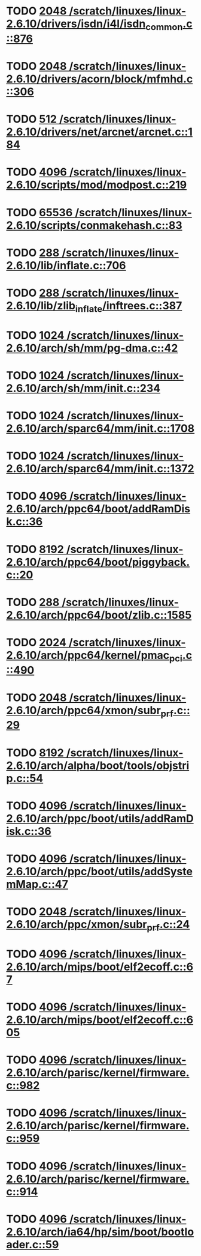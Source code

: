 * TODO [[view:/scratch/linuxes/linux-2.6.10/drivers/isdn/i4l/isdn_common.c::face=ovl-face1::linb=876::colb=22::cole=26][2048 /scratch/linuxes/linux-2.6.10/drivers/isdn/i4l/isdn_common.c::876]]
* TODO [[view:/scratch/linuxes/linux-2.6.10/drivers/acorn/block/mfmhd.c::face=ovl-face1::linb=306::colb=20::cole=24][2048 /scratch/linuxes/linux-2.6.10/drivers/acorn/block/mfmhd.c::306]]
* TODO [[view:/scratch/linuxes/linux-2.6.10/drivers/net/arcnet/arcnet.c::face=ovl-face1::linb=184::colb=20::cole=23][512 /scratch/linuxes/linux-2.6.10/drivers/net/arcnet/arcnet.c::184]]
* TODO [[view:/scratch/linuxes/linux-2.6.10/scripts/mod/modpost.c::face=ovl-face1::linb=219::colb=18::cole=22][4096 /scratch/linuxes/linux-2.6.10/scripts/mod/modpost.c::219]]
* TODO [[view:/scratch/linuxes/linux-2.6.10/scripts/conmakehash.c::face=ovl-face1::linb=83::colb=14::cole=19][65536 /scratch/linuxes/linux-2.6.10/scripts/conmakehash.c::83]]
* TODO [[view:/scratch/linuxes/linux-2.6.10/lib/inflate.c::face=ovl-face1::linb=706::colb=13::cole=16][288 /scratch/linuxes/linux-2.6.10/lib/inflate.c::706]]
* TODO [[view:/scratch/linuxes/linux-2.6.10/lib/zlib_inflate/inftrees.c::face=ovl-face1::linb=387::colb=13::cole=16][288 /scratch/linuxes/linux-2.6.10/lib/zlib_inflate/inftrees.c::387]]
* TODO [[view:/scratch/linuxes/linux-2.6.10/arch/sh/mm/pg-dma.c::face=ovl-face1::linb=42::colb=38::cole=42][1024 /scratch/linuxes/linux-2.6.10/arch/sh/mm/pg-dma.c::42]]
* TODO [[view:/scratch/linuxes/linux-2.6.10/arch/sh/mm/init.c::face=ovl-face1::linb=234::colb=38::cole=42][1024 /scratch/linuxes/linux-2.6.10/arch/sh/mm/init.c::234]]
* TODO [[view:/scratch/linuxes/linux-2.6.10/arch/sparc64/mm/init.c::face=ovl-face1::linb=1708::colb=28::cole=32][1024 /scratch/linuxes/linux-2.6.10/arch/sparc64/mm/init.c::1708]]
* TODO [[view:/scratch/linuxes/linux-2.6.10/arch/sparc64/mm/init.c::face=ovl-face1::linb=1372::colb=30::cole=34][1024 /scratch/linuxes/linux-2.6.10/arch/sparc64/mm/init.c::1372]]
* TODO [[view:/scratch/linuxes/linux-2.6.10/arch/ppc64/boot/addRamDisk.c::face=ovl-face1::linb=36::colb=12::cole=16][4096 /scratch/linuxes/linux-2.6.10/arch/ppc64/boot/addRamDisk.c::36]]
* TODO [[view:/scratch/linuxes/linux-2.6.10/arch/ppc64/boot/piggyback.c::face=ovl-face1::linb=20::colb=19::cole=23][8192 /scratch/linuxes/linux-2.6.10/arch/ppc64/boot/piggyback.c::20]]
* TODO [[view:/scratch/linuxes/linux-2.6.10/arch/ppc64/boot/zlib.c::face=ovl-face1::linb=1585::colb=15::cole=18][288 /scratch/linuxes/linux-2.6.10/arch/ppc64/boot/zlib.c::1585]]
* TODO [[view:/scratch/linuxes/linux-2.6.10/arch/ppc64/kernel/pmac_pci.c::face=ovl-face1::linb=490::colb=38::cole=42][2024 /scratch/linuxes/linux-2.6.10/arch/ppc64/kernel/pmac_pci.c::490]]
* TODO [[view:/scratch/linuxes/linux-2.6.10/arch/ppc64/xmon/subr_prf.c::face=ovl-face1::linb=29::colb=22::cole=26][2048 /scratch/linuxes/linux-2.6.10/arch/ppc64/xmon/subr_prf.c::29]]
* TODO [[view:/scratch/linuxes/linux-2.6.10/arch/alpha/boot/tools/objstrip.c::face=ovl-face1::linb=54::colb=13::cole=17][8192 /scratch/linuxes/linux-2.6.10/arch/alpha/boot/tools/objstrip.c::54]]
* TODO [[view:/scratch/linuxes/linux-2.6.10/arch/ppc/boot/utils/addRamDisk.c::face=ovl-face1::linb=36::colb=15::cole=19][4096 /scratch/linuxes/linux-2.6.10/arch/ppc/boot/utils/addRamDisk.c::36]]
* TODO [[view:/scratch/linuxes/linux-2.6.10/arch/ppc/boot/utils/addSystemMap.c::face=ovl-face1::linb=47::colb=15::cole=19][4096 /scratch/linuxes/linux-2.6.10/arch/ppc/boot/utils/addSystemMap.c::47]]
* TODO [[view:/scratch/linuxes/linux-2.6.10/arch/ppc/xmon/subr_prf.c::face=ovl-face1::linb=24::colb=22::cole=26][2048 /scratch/linuxes/linux-2.6.10/arch/ppc/xmon/subr_prf.c::24]]
* TODO [[view:/scratch/linuxes/linux-2.6.10/arch/mips/boot/elf2ecoff.c::face=ovl-face1::linb=67::colb=11::cole=15][4096 /scratch/linuxes/linux-2.6.10/arch/mips/boot/elf2ecoff.c::67]]
* TODO [[view:/scratch/linuxes/linux-2.6.10/arch/mips/boot/elf2ecoff.c::face=ovl-face1::linb=605::colb=12::cole=16][4096 /scratch/linuxes/linux-2.6.10/arch/mips/boot/elf2ecoff.c::605]]
* TODO [[view:/scratch/linuxes/linux-2.6.10/arch/parisc/kernel/firmware.c::face=ovl-face1::linb=982::colb=59::cole=63][4096 /scratch/linuxes/linux-2.6.10/arch/parisc/kernel/firmware.c::982]]
* TODO [[view:/scratch/linuxes/linux-2.6.10/arch/parisc/kernel/firmware.c::face=ovl-face1::linb=959::colb=59::cole=63][4096 /scratch/linuxes/linux-2.6.10/arch/parisc/kernel/firmware.c::959]]
* TODO [[view:/scratch/linuxes/linux-2.6.10/arch/parisc/kernel/firmware.c::face=ovl-face1::linb=914::colb=59::cole=63][4096 /scratch/linuxes/linux-2.6.10/arch/parisc/kernel/firmware.c::914]]
* TODO [[view:/scratch/linuxes/linux-2.6.10/arch/ia64/hp/sim/boot/bootloader.c::face=ovl-face1::linb=59::colb=17::cole=21][4096 /scratch/linuxes/linux-2.6.10/arch/ia64/hp/sim/boot/bootloader.c::59]]
